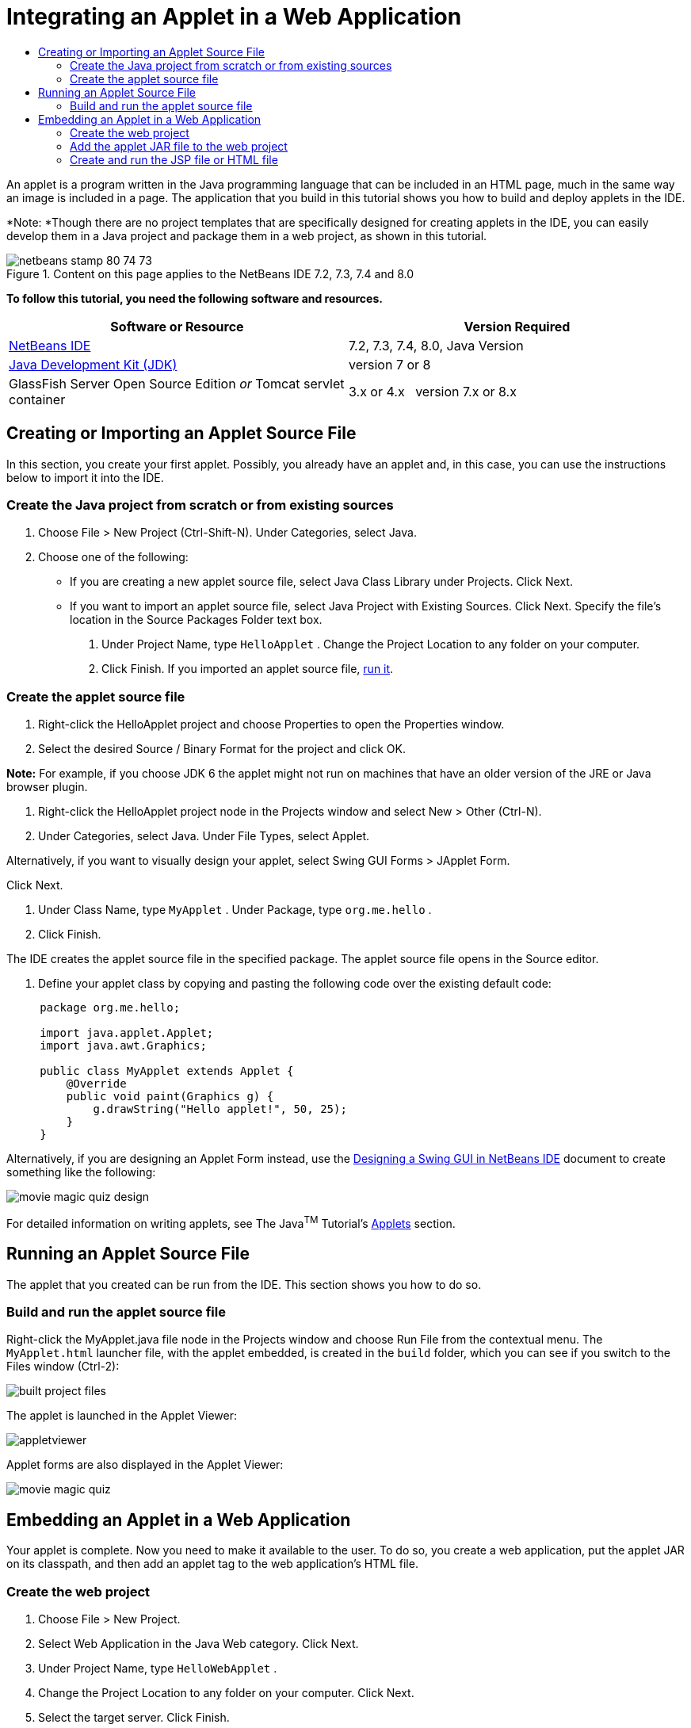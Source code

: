 // 
//     Licensed to the Apache Software Foundation (ASF) under one
//     or more contributor license agreements.  See the NOTICE file
//     distributed with this work for additional information
//     regarding copyright ownership.  The ASF licenses this file
//     to you under the Apache License, Version 2.0 (the
//     "License"); you may not use this file except in compliance
//     with the License.  You may obtain a copy of the License at
// 
//       http://www.apache.org/licenses/LICENSE-2.0
// 
//     Unless required by applicable law or agreed to in writing,
//     software distributed under the License is distributed on an
//     "AS IS" BASIS, WITHOUT WARRANTIES OR CONDITIONS OF ANY
//     KIND, either express or implied.  See the License for the
//     specific language governing permissions and limitations
//     under the License.
//

= Integrating an Applet in a Web Application
:page-layout: tutorial
:jbake-tags: tutorials 
:jbake-status: published
:icons: font
:syntax: true
:source-highlighter: pygments
:toc: left
:toc-title:
:description: Integrating an Applet in a Web Application - Apache NetBeans
:keywords: Apache NetBeans, Tutorials, Integrating an Applet in a Web Application

An applet is a program written in the Java programming language that can be included in an HTML page, much in the same way an image is included in a page. The application that you build in this tutorial shows you how to build and deploy applets in the IDE.

*Note: *Though there are no project templates that are specifically designed for creating applets in the IDE, you can easily develop them in a Java project and package them in a web project, as shown in this tutorial.


image::./netbeans-stamp-80-74-73.png[title="Content on this page applies to the NetBeans IDE 7.2, 7.3, 7.4 and 8.0"]


*To follow this tutorial, you need the following software and resources.*

|===
|Software or Resource |Version Required 

|xref:front::download/index.adoc[+NetBeans IDE+] |7.2, 7.3, 7.4, 8.0, Java Version 

|link:http://www.oracle.com/technetwork/java/javase/downloads/index.html[+Java Development Kit (JDK)+] |version 7 or 8 

|GlassFish Server Open Source Edition 
_or_ 
Tomcat servlet container |3.x or 4.x
_ _ 
version 7.x or 8.x 
|===


== Creating or Importing an Applet Source File

In this section, you create your first applet. Possibly, you already have an applet and, in this case, you can use the instructions below to import it into the IDE.


=== Create the Java project from scratch or from existing sources

1. Choose File > New Project (Ctrl-Shift-N). Under Categories, select Java.
2. Choose one of the following:
* If you are creating a new applet source file, select Java Class Library under Projects. Click Next.
* If you want to import an applet source file, select Java Project with Existing Sources. Click Next. Specify the file's location in the Source Packages Folder text box.


. Under Project Name, type  ``HelloApplet`` . Change the Project Location to any folder on your computer.


. Click Finish. If you imported an applet source file, <<runanddebug,run it>>.


=== Create the applet source file

1. Right-click the HelloApplet project and choose Properties to open the Properties window.
2. Select the desired Source / Binary Format for the project and click OK.

*Note:* For example, if you choose JDK 6 the applet might not run on machines that have an older version of the JRE or Java browser plugin.



. Right-click the HelloApplet project node in the Projects window and select New > Other (Ctrl-N).


. Under Categories, select Java. Under File Types, select Applet.

Alternatively, if you want to visually design your applet, select Swing GUI Forms > JApplet Form.

Click Next.



. Under Class Name, type  ``MyApplet`` . Under Package, type  ``org.me.hello`` .


. Click Finish.

The IDE creates the applet source file in the specified package. The applet source file opens in the Source editor.



. Define your applet class by copying and pasting the following code over the existing default code:

[source,java]
----

     package org.me.hello;

     import java.applet.Applet;
     import java.awt.Graphics;

     public class MyApplet extends Applet {
         @Override
         public void paint(Graphics g) {
             g.drawString("Hello applet!", 50, 25);
         }
     }
                    
----

Alternatively, if you are designing an Applet Form instead, use the xref:kb/docs/java/quickstart-gui.adoc[+Designing a Swing GUI in NetBeans IDE+] document to create something like the following:

image::./movie-magic-quiz-design.png[]

For detailed information on writing applets, see The Java^TM^ Tutorial's link:http://download.oracle.com/javase/tutorial/deployment/applet/index.html[+Applets+] section.


== Running an Applet Source File

The applet that you created can be run from the IDE. This section shows you how to do so.


=== Build and run the applet source file

Right-click the MyApplet.java file node in the Projects window and choose Run File from the contextual menu. The  ``MyApplet.html``  launcher file, with the applet embedded, is created in the  ``build``  folder, which you can see if you switch to the Files window (Ctrl-2):

image::./built-project-files.png[]

The applet is launched in the Applet Viewer:

image::./appletviewer.png[]

Applet forms are also displayed in the Applet Viewer:

image::./movie-magic-quiz.png[]


== Embedding an Applet in a Web Application

Your applet is complete. Now you need to make it available to the user. To do so, you create a web application, put the applet JAR on its classpath, and then add an applet tag to the web application's HTML file.


=== Create the web project

1. Choose File > New Project.
2. Select Web Application in the Java Web category. Click Next.
3. Under Project Name, type  ``HelloWebApplet`` .
4. Change the Project Location to any folder on your computer. Click Next.
5. Select the target server. Click Finish.


=== Add the applet JAR file to the web project

When you want to include an applet JAR file in a web project, you can do so by adding the Java project that contains the JAR file, or by adding the JAR file itself. Although the choice is yours, note that when you add the Java project to the web project, you enable the IDE to build the applet whenever you build the web application. Therefore, when you modify the applet in the Java project, the IDE builds a new version of the applet whenever the web project is built. On the other hand, if the applet JAR file is not in a NetBeans IDE project, the applet source file is not rebuilt when you build the web project.

*Note:* At this point, if you are using the  ``HelloApplet``  project in the IDE, there is no  ``HelloApplet.jar``  file. This is OK. The  ``HelloApplet.jar``  file will be built when you build the  ``HelloWebApplet``  project.

1. In the Projects window, right-click the HelloWebApplet project node and select Properties from the contextual menu.
2. Select the Packaging category.
3. Choose one of the following:
* If the applet is in a Java project click Add Project and locate the folder that contains the Java project. Click Add JAR/Folder.

*Note.* IDE projects are marked by the NetBeans IDE project icon.

* If you are using an applet JAR file that is not in an IDE project click Add File/Folder and locate the folder that contains the JAR file. Click Choose.


. Confirm that the JAR that contains the applet source file is listed in the table in the Project Properties window. Click OK.

By default, the applet JAR file will be copied to the web application's web page library, which is the  ``build/web `` folder. The  ``build/web `` folder is the root directory of the application and is displayed as " ``/`` " in the Path in WAR column of the table. You can modify the location of the applet in the WAR by typing a new location for the applet in the Path in WAR column.



. Click Close to close the Project Properties window.

When you build the  ``HelloWebApplet``  project by choosing Run > Build Project (HelloWebApplet) from the main IDE's menu, the applet's JAR file is generated in the original  ``HelloApplet``  project and is packaged in the  ``HelloWebApplet``  project's WAR file. It is also added to the  ``build/web``  folder. You can follow this process in the Output window and see the results in the Files window.

[.feature]
--
images:./helloapplet-jar-in-files-small.png[role="left", link="images/helloapplet-jar-in-files.png"]
--


=== Create and run the JSP file or HTML file

1. Choose one of the following:
* If you want to embed the applet in a JSP file, double-click the default  ``index.jsp``  file in the Projects window. This file is created by the IDE when you create a web project. It opens in the Source Editor.
* If you want to embed the applet in an HTML file, right-click the HelloWebApplet project node, and choose New > Other from the contextual menu. Under Categories, select Web. Under File Types, select HTML. Click Next. Give your HTML file a name, select the Web folder for its location, and click Finish.


. Embed the applet in the file by adding the following applet tag anywhere between the file's  ``<body>``  ``</body>``  tags:

* In an HTML file: [examplecode]# ``<applet code="org.me.hello.MyApplet" archive="HelloApplet.jar"></applet>``  #
* In a JSP file: [examplecode]# ``<applet code="org.me.hello.MyApplet" archive="HelloApplet.jar" width="600" height="480"/>`` #

*Notes.*

* For this tutorial you can ignore the hint glyph in the left margin if you are adding the applet code to an HTML file.
*  ``org.me.hello.MyApplet``  is the full classname to your applet.
*  ``HelloApplet.jar``  is the JAR file that contains the applet.


. Right-click the JSP node or HTML node in the Projects window and choose Run File from the contextual menu.

The server deploys the JSP file or HTML file in the IDE's default browser.

You should see something similar to the illustration below (after you allow to run the application by clicking Run in the Security Warning dialog box):

[.feature]
--
images:./appletinbrowser-small.png[role="left", link="images/appletinbrowser.png"]
--

For applet forms, you should see something similar to the following:

image::./movie-magic-quiz-html.png[]


xref:front::community/mailing-lists.adoc[Send Feedback on This Tutorial]

